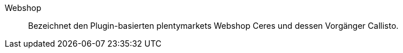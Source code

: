 [#webshop]
Webshop:: Bezeichnet den Plugin-basierten plentymarkets Webshop Ceres und dessen Vorgänger Callisto.